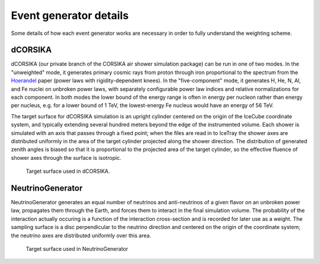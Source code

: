 
Event generator details
-----------------------

Some details of how each event generator works are necessary in order to fully
understand the weighting scheme.

dCORSIKA
^^^^^^^^

dCORSIKA (our private branch of the CORSIKA air shower simulation package) can
be run in one of two modes. In the "unweighted" mode, it generates primary
cosmic rays from proton through iron proportional to the spectrum from the
Hoerandel_ paper (power laws with rigidity-dependent knees). In the
"five-component" mode, it generates H, He, N, Al, and Fe nuclei on
unbroken power laws, with separately configurable power law indices and
relative normalizations for each component. In both modes the lower bound of
the energy range is often in energy per nucleon rather than energy per nucleus,
e.g. for a lower bound of 1 TeV, the lowest-energy Fe nucleus would have an
energy of 56 TeV.

The target surface for dCORSIKA simulation is an upright cylinder centered on
the origin of the IceCube coordinate system, and typically extending several
hundred meters beyond the edge of the instrumented volume. Each shower is
simulated with an axis that passes through a fixed point; when the files are
read in to IceTray the shower axes are distributed uniformly in the area of the
target cylinder projected along the shower direction. The distribution of
generated zenith angles is biased so that it is proportional to the projected
area of the target cylinder, so the effective fluence of shower axes through
the surface is isotropic.

.. figure:: dcorsika.svg
	
	Target surface used in dCORSIKA.

NeutrinoGenerator
^^^^^^^^^^^^^^^^^

NeutrinoGenerator generates an equal number of neutrinos and anti-neutrinos of
a given flavor on an unbroken power law, propagates them through the Earth, and
forces them to interact in the final simulation volume. The probability of the
interaction actually occuring is a function of the interaction cross-section
and is recorded for later use as a weight. The sampling surface is a disc
perpendicular to the neutrino direction and centered on the origin of the
coordinate system; the neutrino axes are distributed uniformly over this area.

.. figure:: nugen.svg

	Target surface used in NeutrinoGenerator

.. _Hoerandel: http://dx.doi.org/10.1016/S0927-6505(02)00198-6
